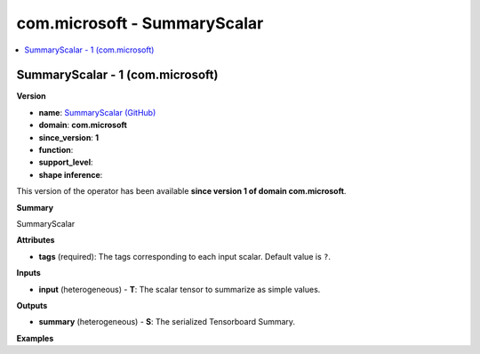 
.. _l-onnx-doccom.microsoft-SummaryScalar:

=============================
com.microsoft - SummaryScalar
=============================

.. contents::
    :local:


.. _l-onnx-opcom-microsoft-summaryscalar-1:

SummaryScalar - 1 (com.microsoft)
=================================

**Version**

* **name**: `SummaryScalar (GitHub) <https://github.com/onnx/onnx/blob/main/docs/Operators.md#com.microsoft.SummaryScalar>`_
* **domain**: **com.microsoft**
* **since_version**: **1**
* **function**:
* **support_level**:
* **shape inference**:

This version of the operator has been available
**since version 1 of domain com.microsoft**.

**Summary**

SummaryScalar

**Attributes**

* **tags** (required):
  The tags corresponding to each input scalar. Default value is ``?``.

**Inputs**

* **input** (heterogeneous) - **T**:
  The scalar tensor to summarize as simple values.

**Outputs**

* **summary** (heterogeneous) - **S**:
  The serialized Tensorboard Summary.

**Examples**
